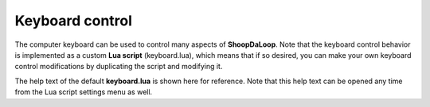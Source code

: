 Keyboard control
----------------

The computer keyboard can be used to control many aspects of **ShoopDaLoop**. Note that the keyboard control behavior is implemented as a custom **Lua script** (keyboard.lua),
which means that if so desired, you can make your own keyboard control modifications by duplicating the script and modifying it.

The help text of the default **keyboard.lua** is shown here for reference. Note that this help text can be opened any time from the Lua script settings menu as well.

.. shoop_lua_docstring::
   src/python/shoopdaloop/lib/lua/builtins/keyboard.lua